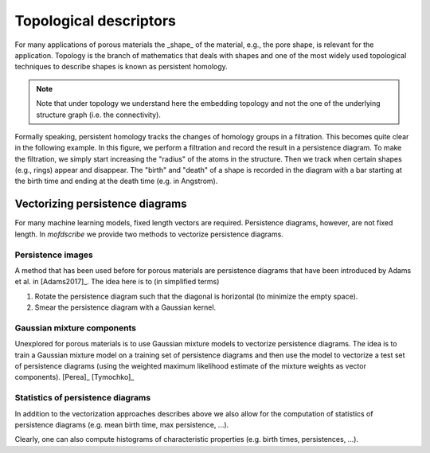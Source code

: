 
Topological descriptors
.............................................
For many applications of porous materials the _shape_ of the material, e.g., the
pore shape, is relevant for the application. Topology is the branch of
mathematics that deals with shapes and one of the most widely used topological
techniques to describe shapes is known as persistent homology.

.. note::

    Note that under topology we understand here the embedding topology
    and not the one of the underlying structure graph (i.e. the connectivity).

Formally speaking, persistent homology tracks the changes of homology groups in
a filtration. This becomes quite clear in the following example. In this figure,
we perform a filtration and record the result in a persistence diagram. To make
the filtration, we simply start increasing the "radius" of the atoms in the
structure. Then we track when certain shapes (e.g., rings) appear and disappear.
The "birth" and "death" of a shape is recorded in the diagram with a bar
starting at the birth time and ending at the death time (e.g. in Angstrom).

.. image:: ../../figures/ExamplePersistenceBalls3.svg
  :width: 400
  :align: center
  :alt: Illustration of filtration of a point cloud.


Vectorizing persistence diagrams
,,,,,,,,,,,,,,,,,,,,,,,,,,,,,,,,,,,,
For many machine learning models, fixed length vectors are required.
Persistence diagrams, however, are not fixed length. In `mofdscribe` we provide
two methods to vectorize persistence diagrams.

Persistence images
~~~~~~~~~~~~~~~~~~~
A method that has been used before for porous materials are persistence diagrams
that have been introduced by Adams et al. in [Adams2017]_. The idea here is to (in simplified terms)

(1) Rotate the persistence diagram such that the diagonal is horizontal (to minimize the empty space).
(2) Smear the persistence diagram with a Gaussian kernel.

.. featurizer::  PHImage
    :id: PHImage
    :considers_geometry: True
    :considers_structure_graph: False
    :encodes_chemistry: optionally
    :scope: global
    :scalar: False

    Persistence images have been proposed in [Adams2017]_.
    They have been used in [Krishnapriyan2021]_, [Krishnapriyan2020]_ on which implementation we rely internally.


Gaussian mixture components
~~~~~~~~~~~~~~~~~~~~~~~~~~~~~
Unexplored for porous materials is to use Gaussian mixture models to vectorize
persistence diagrams. The idea is to train a Gaussian mixture model on a
training set of persistence diagrams and then use the model to vectorize a test
set of persistence diagrams (using the weighted maximum likelihood estimate of
the mixture weights as vector components). [Perea]_ [Tymochko]_


.. featurizer::  PHVect
    :id: PHVect
    :considers_geometry: True
    :considers_structure_graph: False
    :encodes_chemistry: optionally
    :scope: global
    :scalar: False

    We use the implementation in the `pervect <https://github.com/scikit-tda/pervect>`_ package, which builds on [Perea]_ [Tymochko]_.


Statistics of persistence diagrams
~~~~~~~~~~~~~~~~~~~~~~~~~~~~~~~~~~
In addition to the vectorization approaches describes above we also allow for the computation of statistics of persistence diagrams (e.g. mean birth time, max persistence, ...).

.. featurizer::  PHStats
    :id: PHStats
    :considers_geometry: True
    :considers_structure_graph: False
    :encodes_chemistry: optionally
    :scope: global
    :scalar: False

    We use, in the background, code described in  [Krishnapriyan2021]_, [Krishnapriyan2020]_ (which itself relies on the Dionysus library).

Clearly, one can also compute histograms of characteristic properties (e.g. birth times, persistences, ...).

.. featurizer::  PHHist
    :id: PHHist
    :considers_geometry: True
    :considers_structure_graph: False
    :encodes_chemistry: optionally
    :scope: global
    :scalar: False

    We use, in the background, code described in  [Krishnapriyan2021]_, [Krishnapriyan2020]_ (which itself relies on the Dionysus library).
